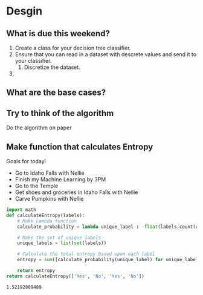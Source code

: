* Desgin
** What is due this weekend?
   1. Create a class for your decision tree classifier.
   2. Ensure that you can read in a dataset with descrete values and send it to your classifier.
      1. Discretize the dataset.
   3. 

** What are the base cases?
   
** Try to think of the algorithm
   Do the algorithm on paper
** Make function that calculates Entropy
   Goals for today!
   - Go to Idaho Falls with Nellie
   - Finish my Machine Learning by 3PM
   - Go to the Temple
   - Get shoes and groceries in Idaho Falls with Nellie
   - Carve Pumpkins with Nellie

   #+BEGIN_SRC python
     import math
     def calculateEntropy(labels):
         # Make Lambda function
         calculate_probability = lambda unique_label : -float(labels.count(unique_label)) / len(labels) * math.log(float(labels.count(unique_label)) / len(labels), 2)

         # Make the set of unique labels
         unique_labels = list(set(labels))

         # Calculate the total entropy based upon each label
         entropy = sum([calculate_probability(unique_label) for unique_label in unique_labels])

         return entropy
     return calculateEntropy(['Yes', 'No', 'Yes', 'No'])

   #+END_SRC

   #+RESULTS:
   : 1.52192809489
